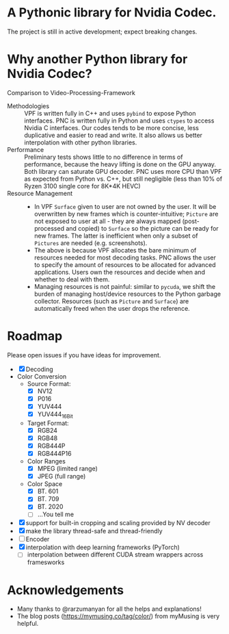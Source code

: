 * A Pythonic library for Nvidia Codec.

The project is still in active development; expect breaking changes. 

* Why another Python library for Nvidia Codec?

Comparison to Video-Processing-Framework

- Methodologies :: VPF is written fully in C++ and uses =pybind= to expose Python interfaces. PNC is written fully in Python and uses =ctypes= to access Nvidia C interfaces. Our codes tends to be more concise, less duplicative and easier to read and write. It also allows us better interpolation with other python libraries.
- Performance :: Preliminary tests shows little to no difference in terms of performance, because the heavy lifting is done on the GPU anyway. Both library can saturate GPU decoder. PNC uses more CPU than VPF as expected from Python vs. C++, but still negligible (less than 10% of Ryzen 3100 single core for 8K*4K HEVC)
- Resource Management ::
    - In VPF =Surface= given to user are not owned by the user. It will be overwritten by new frames which is counter-intuitive; =Picture= are not exposed to user at all - they are always mapped (post-processed and copied) to =Surface= so the picture can be ready for new frames. The latter is inefficient when only a subset of =Pictures= are needed (e.g. screenshots).
    - The above is because VPF allocates the bare minimum of resources needed for most decoding tasks. PNC allows the user to specify the amount of resources to be allocated for advanced applications. Users own the resources and decide when and whether to deal with them. 
    - Managing resources is not painful: similar to =pycuda=, we shift the burden of managing host/device resources to the Python garbage collector. Resources (such as =Picture= and =Surface=) are automatically freed when the user drops the reference.

* Roadmap
Please open issues if you have ideas for improvement.
- [X] Decoding
- Color Conversion
    - Source Format:
        - [X] NV12
        - [X] P016
        - [X] YUV444
        - [X] YUV444_16Bit
    - Target Format:
        - [X] RGB24
        - [X] RGB48
        - [X] RGB444P
        - [X] RGB444P16
    - Color Ranges
        - [X] MPEG (limited range)
        - [X] JPEG (full range)
    - Color Space
        - [X] BT. 601
        - [X] BT. 709
        - [X] BT. 2020
        - [ ] ...You tell me
- [X] support for built-in cropping and scaling provided by NV decoder
- [X] make the library thread-safe and thread-friendly
- [ ] Encoder
- [X] interpolation with deep learning frameworks (PyTorch)
    - [ ] interpolation between different CUDA stream wrappers across framesworks

* Acknowledgements
- Many thanks to @rarzumanyan for all the helps and explanations!
- The blog posts (https://mymusing.co/tag/color/) from myMusing is very helpful.